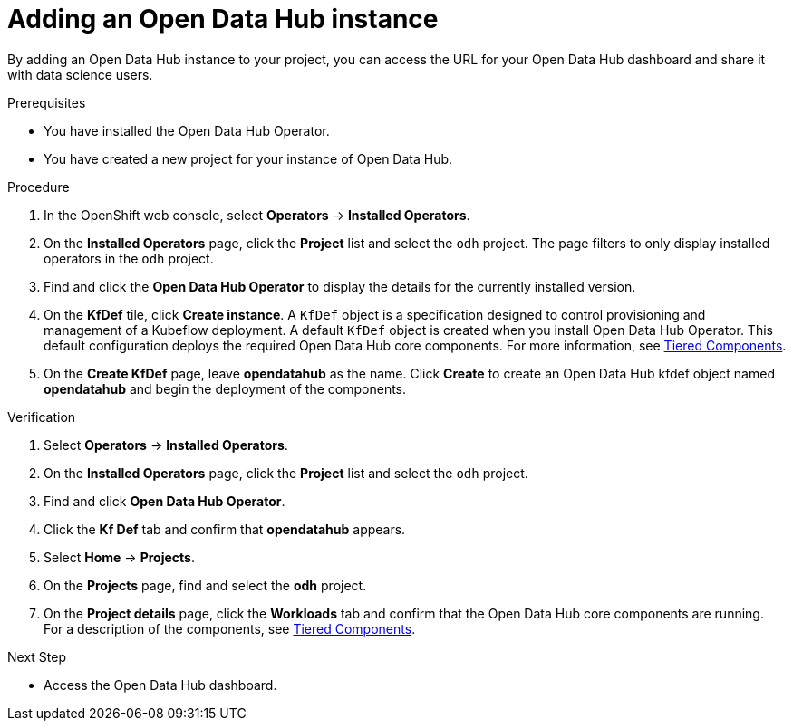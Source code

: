 :_module-type: PROCEDURE

[id='adding-an-odh-instance_{context}']
= Adding an Open Data Hub instance 

[role='_abstract']
By adding an Open Data Hub instance to your project, you can access the URL for your Open Data Hub dashboard and share it with data science users.

.Prerequisites
* You have installed the Open Data Hub Operator.
* You have created a new project for your instance of Open Data Hub.

.Procedure
. In the OpenShift web console, select *Operators* -> *Installed Operators*. 
. On the *Installed Operators* page, click the *Project* list and select the `odh` project. The page filters to only display installed operators  in the `odh` project.
. Find and click the *Open Data Hub Operator* to display the details for the currently installed version.
. On the *KfDef* tile, click *Create instance*. A `KfDef` object is a specification designed to control provisioning and management of a Kubeflow deployment. A default `KfDef` object is created when you install Open Data Hub Operator. This default configuration deploys the required Open Data Hub core components. For more information, see link:https://opendatahub.io/docs/tiered-components[Tiered Components].
. On the *Create KfDef* page, leave *opendatahub* as the name. Click *Create* to create an Open Data Hub kfdef object named *opendatahub* and begin the deployment of the components.

.Verification
. Select *Operators* -> *Installed Operators*.
. On the *Installed Operators* page, click the *Project* list and select the `odh` project.
. Find and click *Open Data Hub Operator*.
. Click the *Kf Def* tab and confirm that *opendatahub* appears.
. Select *Home* -> *Projects*.
. On the *Projects* page, find and select the *odh* project.
. On the *Project details* page, click the *Workloads* tab and confirm that the Open Data Hub core components are running. For a description of the components, see link:https://opendatahub.io/docs/tiered-components[Tiered Components].


.Next Step
* Access the Open Data Hub dashboard.

// [role="_additional-resources"]
// .Additional resources
// * TODO or delete
